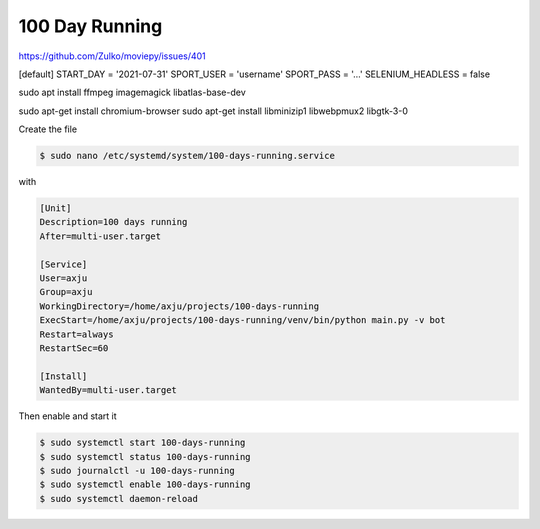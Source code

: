 100 Day Running
===============

https://github.com/Zulko/moviepy/issues/401


[default]
START_DAY = '2021-07-31'
SPORT_USER = 'username'
SPORT_PASS = '...'
SELENIUM_HEADLESS = false

sudo apt install ffmpeg imagemagick libatlas-base-dev

sudo apt-get install chromium-browser
sudo apt-get install libminizip1 libwebpmux2 libgtk-3-0


Create the file

.. code-block:: bash

  $ sudo nano /etc/systemd/system/100-days-running.service

with

.. code-block:: init

  [Unit]
  Description=100 days running
  After=multi-user.target

  [Service]
  User=axju
  Group=axju
  WorkingDirectory=/home/axju/projects/100-days-running
  ExecStart=/home/axju/projects/100-days-running/venv/bin/python main.py -v bot
  Restart=always
  RestartSec=60

  [Install]
  WantedBy=multi-user.target

Then enable and start it

.. code-block:: bash

  $ sudo systemctl start 100-days-running
  $ sudo systemctl status 100-days-running
  $ sudo journalctl -u 100-days-running
  $ sudo systemctl enable 100-days-running
  $ sudo systemctl daemon-reload
